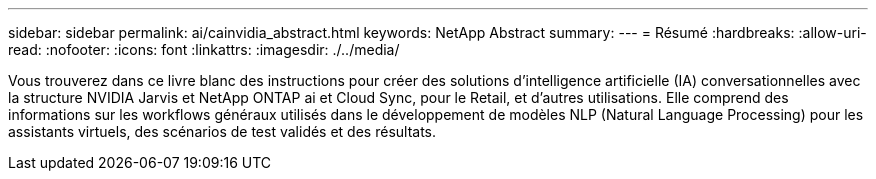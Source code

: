 ---
sidebar: sidebar 
permalink: ai/cainvidia_abstract.html 
keywords: NetApp Abstract 
summary:  
---
= Résumé
:hardbreaks:
:allow-uri-read: 
:nofooter: 
:icons: font
:linkattrs: 
:imagesdir: ./../media/


[role="lead"]
Vous trouverez dans ce livre blanc des instructions pour créer des solutions d'intelligence artificielle (IA) conversationnelles avec la structure NVIDIA Jarvis et NetApp ONTAP ai et Cloud Sync, pour le Retail, et d'autres utilisations. Elle comprend des informations sur les workflows généraux utilisés dans le développement de modèles NLP (Natural Language Processing) pour les assistants virtuels, des scénarios de test validés et des résultats.
